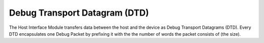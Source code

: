 Debug Transport Datagram (DTD)
------------------------------

The Host Interface Module transfers data between the host and the device as Debug Transport Datagrams (DTD).
Every DTD encapsulates one Debug Packet by prefixing it with the the number of words the packet consists of (the size).

.. flat-table:: Debug Transport Datagram (DTD) Structure
  :widths: 2 10
  :header-rows: 1

  * - word index
    - data

  * - 0
    - size *n* of the Debug Packet in 16 bit words

  * - 1
    - word 0 of the Debug Packet

  * - 2
    - word 1 of the Debug Packet

  * - ...
    - ...

  * - *n* + 1
    - word *n* of the Debug Packet
